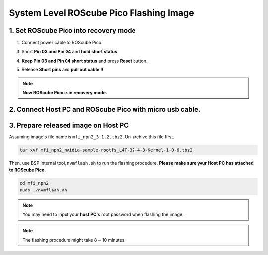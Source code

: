 .. _system_level_flash:

System Level ROScube Pico Flashing Image
^^^^^^^^^^^^^^^^^^^^^^^^^^^^^^^^^^^^^^^^

1. Set ROScube Pico into recovery mode
--------------------------------------

1. Connect power cable to ROScube Pico.

.. image:: images/box_power_on.jpeg
  :width: 60%
  :align: center

3. Short **Pin 03 and Pin 04** and **hold short status**.

.. image:: images/box_recovery_mode.jpeg
  :width: 60%
  :align: center

.. image:: images/box_pin.png
  :width: 60%
  :align: center

4. **Keep Pin 03 and Pin 04 short status** and press **Reset** button.

.. image:: images/box_reset.jpeg
  :width: 60%
  :align: center

5. Release **Short pins** and **pull out cable !!**. 

.. image:: images/box_release_cable.jpeg
  :width: 60%
  :align: center

.. note:: 
    
    **Now ROScube Pico is in recovery mode.**

2. Connect Host PC and ROScube Pico with micro usb cable.
---------------------------------------------------------

.. image:: images/host_micro_usb.jpg
  :width: 60%
  :align: center

.. image:: images/box_usb_cable.jpeg
  :width: 60%
  :align: center

3. Prepare released image on **Host PC** 
------------------------------------------

Assuming image's file name is ``mfi_npn2_3.1.2.tbz2``. Un-archive this file first.

.. code-block:: bash

    tar xvf mfi_npn2_nvidia-sample-rootfs_L4T-32-4-3-Kernel-1-0-6.tbz2

Then, use BSP internal tool, ``nvmflash.sh`` to run the flashing procedure. **Please make sure your Host PC has attached to ROScube Pico**.

.. code-block:: bash

    cd mfi_npn2
    sudo ./nvmflash.sh 

.. note::

    You may need to input your **host PC**'s root password when flashing the image.

.. note:: 

    The flashing procedure might take 8 ~ 10 minutes.